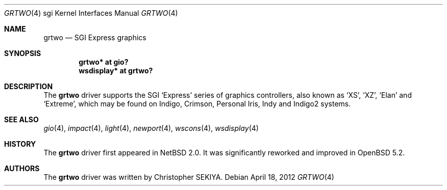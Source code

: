 .\"	$OpenBSD: grtwo.4,v 1.1 2012/04/18 18:01:56 miod Exp $
.\"	$NetBSD: grtwo.4,v 1.3 2006/12/26 04:43:10 rumble Exp $
.\"
.\" Copyright (c) 2006 Stephen M. Rumble
.\" Copyright (c) 2003 Ilpo Ruotsalainen
.\" All rights reserved.
.\"
.\" Redistribution and use in source and binary forms, with or without
.\" modification, are permitted provided that the following conditions
.\" are met:
.\" 1. Redistributions of source code must retain the above copyright
.\"    notice, this list of conditions and the following disclaimer.
.\" 2. Redistributions in binary form must reproduce the above copyright
.\"    notice, this list of conditions and the following disclaimer in the
.\"    documentation and/or other materials provided with the distribution.
.\" 3. The name of the author may not be used to endorse or promote products
.\"    derived from this software without specific prior written permission.
.\"
.\" THIS SOFTWARE IS PROVIDED BY THE AUTHOR ``AS IS'' AND ANY EXPRESS OR
.\" IMPLIED WARRANTIES, INCLUDING, BUT NOT LIMITED TO, THE IMPLIED WARRANTIES
.\" OF MERCHANTABILITY AND FITNESS FOR A PARTICULAR PURPOSE ARE DISCLAIMED.
.\" IN NO EVENT SHALL THE AUTHOR BE LIABLE FOR ANY DIRECT, INDIRECT,
.\" INCIDENTAL, SPECIAL, EXEMPLARY, OR CONSEQUENTIAL DAMAGES (INCLUDING, BUT
.\" NOT LIMITED TO, PROCUREMENT OF SUBSTITUTE GOODS OR SERVICES; LOSS OF USE,
.\" DATA, OR PROFITS; OR BUSINESS INTERRUPTION) HOWEVER CAUSED AND ON ANY
.\" THEORY OF LIABILITY, WHETHER IN CONTRACT, STRICT LIABILITY, OR TORT
.\" (INCLUDING NEGLIGENCE OR OTHERWISE) ARISING IN ANY WAY OUT OF THE USE OF
.\" THIS SOFTWARE, EVEN IF ADVISED OF THE POSSIBILITY OF SUCH DAMAGE.
.\"
.\" <<Id: LICENSE_GC,v 1.1 2001/10/01 23:24:05 cgd Exp>>
.\"
.Dd $Mdocdate: April 18 2012 $
.Dt GRTWO 4 sgi
.Os
.Sh NAME
.Nm grtwo
.Nd SGI Express graphics
.Sh SYNOPSIS
.Cd "grtwo* at gio?"
.Cd "wsdisplay* at grtwo?"
.Sh DESCRIPTION
The
.Nm
driver supports the SGI
.Sq Express
series of graphics controllers, also known as
.Sq XS ,
.Sq XZ ,
.Sq Elan
and
.Sq Extreme ,
which may be found on Indigo, Crimson, Personal Iris, Indy and Indigo2
systems.
.Sh SEE ALSO
.Xr gio 4 ,
.Xr impact 4 ,
.Xr light 4 ,
.Xr newport 4 ,
.Xr wscons 4 ,
.Xr wsdisplay 4
.Sh HISTORY
The
.Nm
driver first appeared in
.Nx 2.0 .
It was significantly reworked and improved in
.Ox 5.2 .
.Sh AUTHORS
The
.Nm
driver was written by
.An Christopher SEKIYA .
